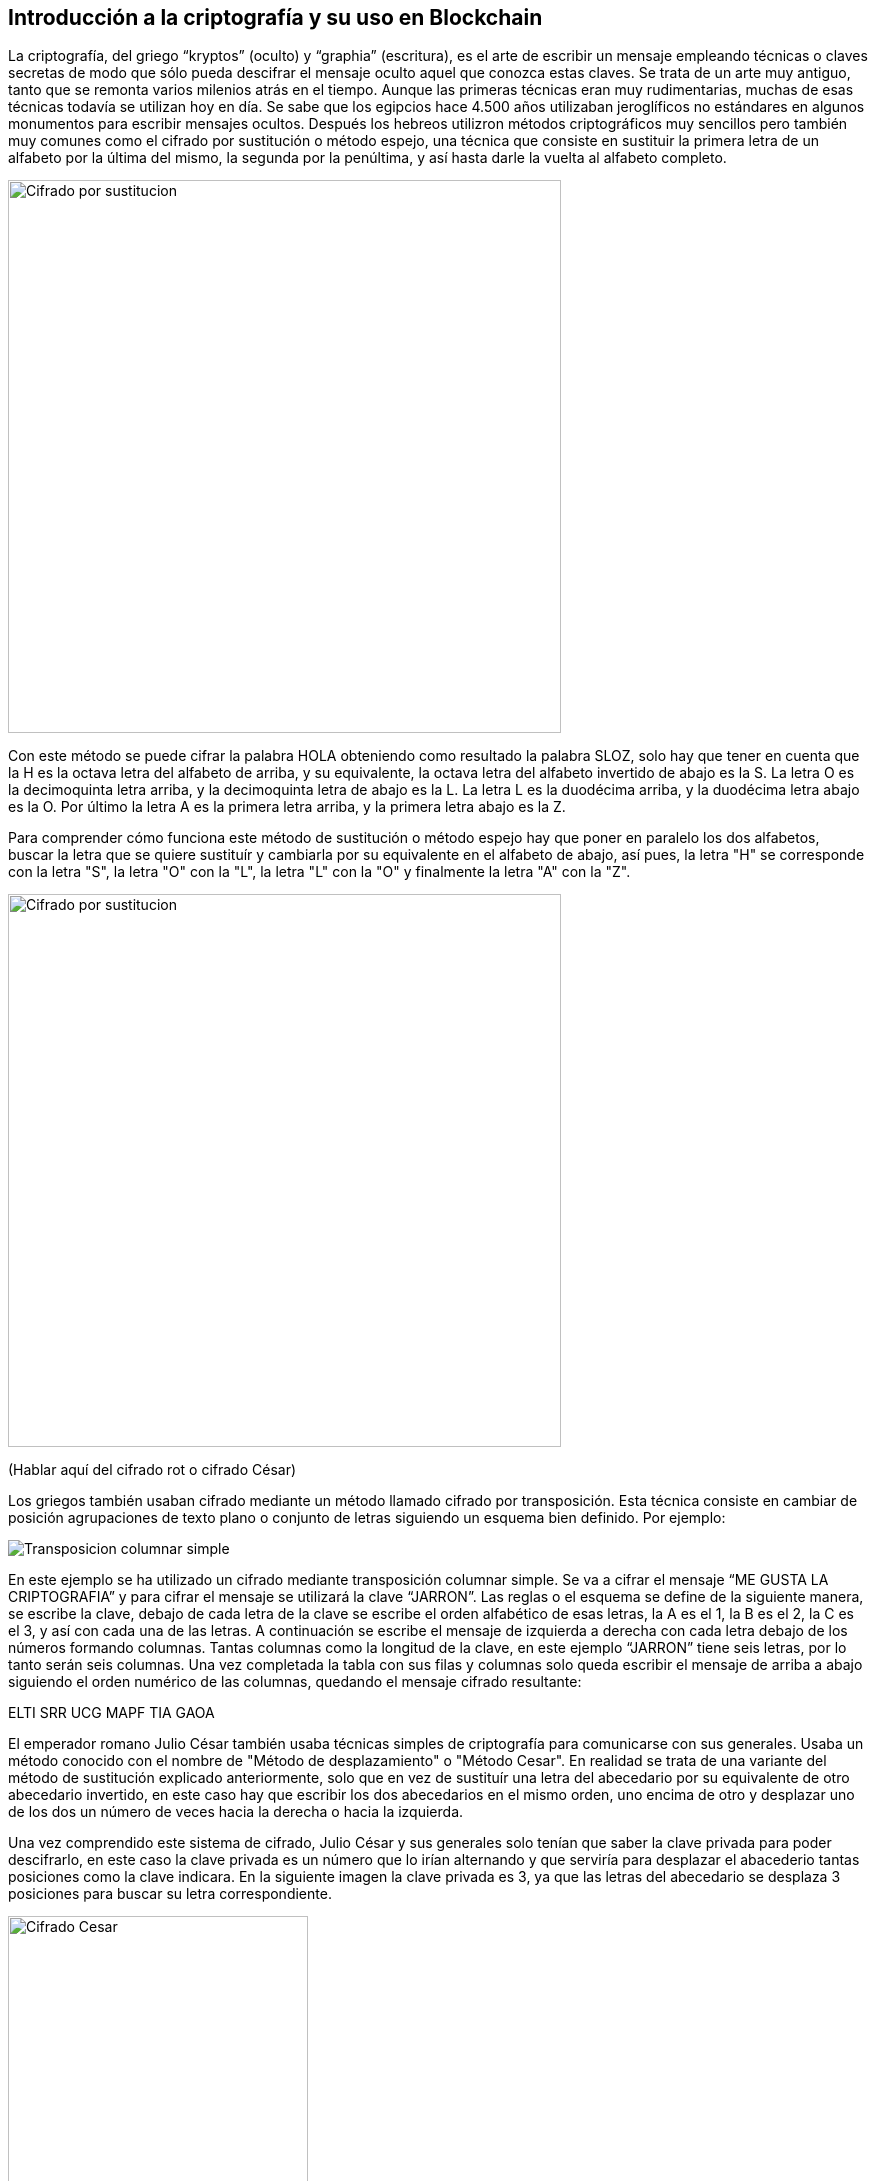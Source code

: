== Introducción a la criptografía y su uso en Blockchain
La criptografía, del griego “kryptos” (oculto) y “graphia” (escritura), es el arte de escribir un mensaje empleando técnicas o claves secretas de modo que sólo pueda descifrar el mensaje oculto aquel que conozca estas claves. Se trata de un arte muy antiguo, tanto que se remonta varios milenios atrás en el tiempo. Aunque las primeras técnicas eran muy rudimentarias, muchas de esas técnicas todavía se utilizan hoy en día. Se sabe que los egipcios hace 4.500 años utilizaban jeroglíficos no estándares en algunos monumentos para escribir mensajes ocultos. Después los hebreos utilizron métodos criptográficos muy sencillos pero también muy comunes como el cifrado por sustitución o método espejo, una técnica que consiste en sustituir la primera letra de un alfabeto por la última del mismo, la segunda por la penúltima, y así hasta darle la vuelta al alfabeto completo.

image::images/cifrado_por_sustitucion_01.png[Cifrado por sustitucion, width=553]

Con este método se puede cifrar la palabra HOLA obteniendo como resultado la palabra SLOZ, solo hay que tener en cuenta que la H es la octava letra del alfabeto de arriba, y su equivalente, la octava letra del alfabeto invertido de abajo es la S. La letra O es la decimoquinta letra arriba, y la decimoquinta letra de abajo es la L. La letra L es la duodécima arriba, y la duodécima letra abajo es la O. Por último la letra A es la primera letra arriba, y la primera letra abajo es la Z.

Para comprender cómo funciona este método de sustitución o método espejo hay que poner en paralelo los dos alfabetos, buscar la letra que se quiere sustituír y cambiarla por su equivalente en el alfabeto de abajo, así pues, la letra "H" se corresponde con la letra "S", la letra "O" con la "L", la letra "L" con la "O" y finalmente la letra "A" con la "Z".

image::images/cifrado_por_sustitucion_02.png[Cifrado por sustitucion, width=553]

(Hablar aquí del cifrado rot o cifrado César)

Los griegos también usaban cifrado mediante un método llamado cifrado por transposición. Esta técnica consiste en cambiar de posición agrupaciones de texto plano o conjunto de letras siguiendo un esquema bien definido. Por ejemplo:

image::images/transposicion_columnar_simple.png[Transposicion columnar simple]

En este ejemplo se ha utilizado un cifrado mediante transposición columnar simple. Se va a cifrar el mensaje “ME GUSTA LA  CRIPTOGRAFIA” y para cifrar el mensaje se utilizará la clave “JARRON”. Las reglas o el esquema se define de la siguiente manera, se escribe la clave, debajo de cada letra de la clave se escribe el orden alfabético de esas letras, la A es el 1, la B es el 2, la C es el 3, y así con cada una de las letras. A continuación se escribe el mensaje de izquierda a derecha con cada letra debajo de los números formando columnas. Tantas columnas como la longitud de la clave, en este ejemplo “JARRON” tiene seis letras, por lo tanto serán seis columnas. Una vez completada la tabla con sus filas y columnas solo queda escribir el mensaje de arriba a abajo siguiendo el orden numérico de las columnas, quedando el mensaje cifrado resultante:

ELTI SRR UCG MAPF TIA GAOA +

El emperador romano Julio César también usaba técnicas simples de criptografía para comunicarse con sus generales. Usaba un método conocido con el nombre de "Método de desplazamiento" o "Método Cesar". En realidad se trata de una variante del método de sustitución explicado anteriormente, solo que en vez de sustituír una letra del abecedario por su equivalente de otro abecedario invertido, en este caso hay que escribir los dos abecedarios en el mismo orden, uno encima de otro y desplazar uno de los dos un número de veces hacia la derecha o hacia la izquierda.

Una vez comprendido este sistema de cifrado, Julio César y sus generales solo tenían que saber la clave privada para poder descifrarlo, en este caso la clave privada es un número que lo irían alternando y que serviría para desplazar el abacederio tantas posiciones como la clave indicara. En la siguiente imagen la clave privada es 3, ya que las letras del abecedario se desplaza 3 posiciones para buscar su letra correspondiente.

image::images/cifrado_cesar_01.png[Cifrado Cesar, width=300]

En aquella época consideraban este método de cifrado un sistema bastante seguro, pues no todo el mundo sabía de su existencia, además hay que contar con otro factor importante, y es que por aquél entonces no todo el mundo sabía leer, ni mucho menos mensajes que no se entiende lo que pone.

De este sistema de cifrado derivan otros mas complejos como el cifrado ROT13, que es un sistema de cifrado César en el que la claveprivada es el número 13, o sea, que las letras del abecedario se han de desplazar 13 posiciones, así pues la letra cifrada correspondiente a la letra A es la letra N, y a la B le corresponde la O.

image::images/rot13.png[ROT13, width=400]


Antecedentes: Criptografía, Cypherpunks y el origen de la Blockchain (Referencias al otro capitulo del otro libro)

=== Bases de informática (sistema hexadecimal, codificación)
Existen diferentes formas de representar un número cualquiera, el más utilizado y que todo el mundo conoce es el sistema en base 10 o simplemente sistema decimal, pero en informática o ciencias de la computación se utilizan otros formatos o codificaciones para representar los mismos números. Algunos de estos sistemas de numeración se detallan a continuación.

==== Sistema Decimal
Se trata de aquellos números que van del 0 al 9 y que cumplen la regla en la que cada 10 dígitos cambia la cifra de la izquierda, empezando a contar de nuevo de 0 a 9 por la derecha, por ejemplo:

00, 01, 02, 03, 04, 05, 06, 07, 08, 09, +
10, 11, 12, 13, 14, 15, 16, 17, 18, 19, +
20, 21, 22, 23, 24, 25, 26, 27, 28, 29, +
30, 31, 32, 33, ... +

Se puede apreciar que cada vez que llegamos a 9 se empieza a contar de cero otra vez y se aumenta el número inmediatamente de su izquierda. Así pues, se puede adivinar fácilmente qué número vendrá después del 59, solo hay que cambiar el 9 por un 0 y aumentar el 5 a 6, quedando finalmente el número 60. A partir de ahí hay que ir ascendiendo desde el 0 hasta el 9 igual que antes, 60, 61, 62, 63, ... hasta llegar al 69, donde se realizaría la misma operación para llegar al número 70, y así sucesivamente.

==== Sistema Binario
Otra forma de representar números es en en base 2 o sistema binario. Son números compuestos únicamente de los dígitos 0 y 1, y se trata de el lenguaje que realmente entienden los ordenadores y cualquier aparato que funcione con un sistema digital, como un reloj de pulsera, una lavadora, una máquina expendedora de bebidas, la puerta de un garaje o un radar de tráfico. A diferencia del sistema decimal que se ha explicado en la sección anterior, en el sistema binario cada 2 dígitos sucede un cambio en la cifra de la izquierda, por ejemplo:

00000000 +
00000001 +
00000010 +
00000011 +
00000100 +
00000101 +
00000110 +
00000111 +
00001000 +
00001001 +
. +
. +
. +
00101101 +

En este ejemplo se muestra una progresión numérica en sistema binario. Se puede ver que la cifra situada a la derecha del todo va oscilando entre 0 y 1 de forma constante, de modo que cada vez que alcanza el valor 1 automáticamente en el siguiente cambio vuelve a tener el valor 0, y el dígito que tiene inmediatamente a su izquierda también cambia, variando entre 0 y 1. Habiendo entendido este punto al lector le resultará fácil averiguar qué número binario vendría después del número 00001001.

==== Sistema Octal
Los números también se pueden representar en base 8 o sistema octal. Siguiendo la lógica anterior son los números que cada 8 dígitos, o sea los números del 0 al 7, sucede un cambio en la cifra de la izquierda, por ejemplo:

00, 01, 02, 03, 04, 05, 06, 07, +
10, 11, 12, 13, 14, 15, 16, 17, +
20, 21, 22, 23, 24, 25, 26, 27, +
30, 31, 32, 33, ... +

Aplicando estas reglas se podrá averiguar fácilmente qué número octal viene después del número 37.

==== Sistema Hexadecimal
Otro forma muy común de representar números en sistemas computacionales es en base 16 o sistema hexadecimal. Aquí entran en juego algunas letras para representar los números mayores de 9. Del mismo modo que en sistemas anteriores la cifra de la izquierda aumentaba cada dos digitos (binario), cada ocho dígitos (octal) o cada diez dígitos (decimal), en unsistema hexadecimal esta cifra aumenta cada dieciséis dígitos. Una vez se alcanza la cifra 9 a continuación vendría la letra A, luego B, C, D, E y finalmente la letra F. La A representa el número decimal 10, B el 11, C el 12, D el 13, E el 14 y F el 15, en total es la representación de dieciséis números, desde el 0 hasta el 15. Una secuencia hexadecimal sería así:

00, 01, 02, 03, 04, 05, 06, 07, 08, 09, 0A, 0B, 0C, 0D, 0E, 0F, +
10, 11, 12, 13, 14, 15, 16, 17, 18, 19, 1A, 1B, 1C. 1D, 1E, 1F, +
20, 21, 22, 23, 24, 25, 26, 27, 28, 29, 2A, 2B, 2C, 2D, 2E, 2F, +
30, 31, 32, 33, 34, 35, 36, 37, 38, 39, 3A, 3B, ... +

Apréciese que al llegar a la letra F sucede un aumento de dígito en el número inmediatamente a la izquierda, y la F cambiaría por un 0 para empezar a contar de nuevo. El lector puede intentar averiguar que número hexadecimal viene después del número 1A6F. Las letras pueden escribirse en mayúsculas o en minúsculas indistintamente. Los números en hexadecimales se suelen representar con el prefijo "0x", por ejemplo:

0x00000001 +
0x00000002 +
0x00000003 +
. +
. +
. +
0x00C3BF91 +

=== Criptografía de clave pública

- Introducción criptografia: asimetrica vs simetrica

- Intercambio de claves

- Firma electrónica

- Cifrado

=== Funciones Hash

- Descripción        	 

- MD5               	 

- SHA-1             	 

- SHA-2             	 

- Keccak and SHA-3 	 

- Password storage   	 

- Length extension attacks

- Hash trees       	 

=== Algoritmos (SHA256 y RIPEMD160)

=== Criptografía de curva elíptica explicada: ECDSA  (Referencia)
